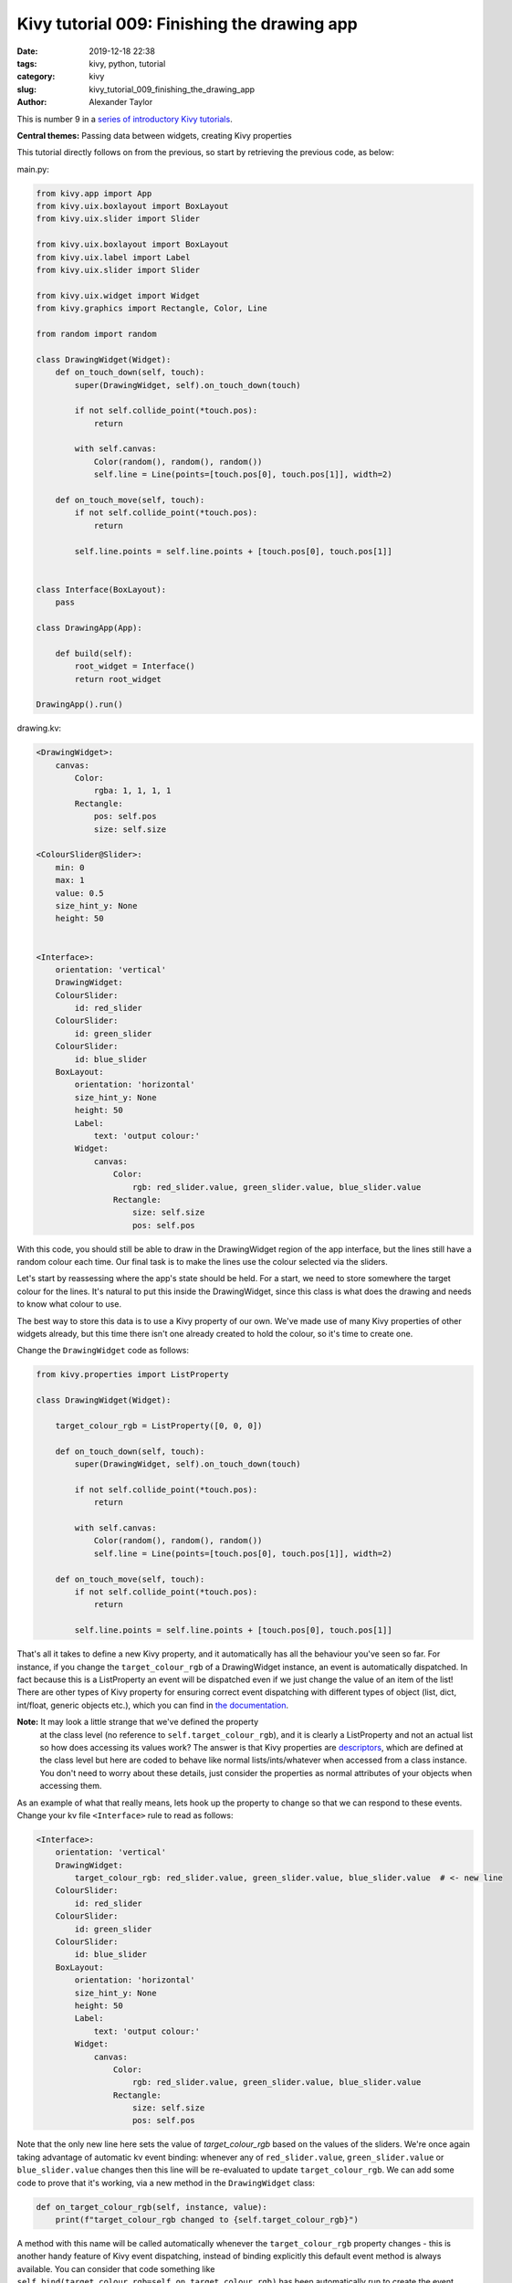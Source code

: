 Kivy tutorial 009: Finishing the drawing app
############################################

:date: 2019-12-18 22:38
:tags: kivy, python, tutorial
:category: kivy
:slug: kivy_tutorial_009_finishing_the_drawing_app
:author: Alexander Taylor

This is number 9 in a `series of introductory Kivy tutorials
<{filename}/pages/kivycrashcourse.rst>`__.

**Central themes:** Passing data between widgets, creating Kivy properties

This tutorial directly follows on from the previous, so start by
retrieving the previous code, as below:

main.py:

.. code-block:: python

    from kivy.app import App
    from kivy.uix.boxlayout import BoxLayout
    from kivy.uix.slider import Slider

    from kivy.uix.boxlayout import BoxLayout
    from kivy.uix.label import Label
    from kivy.uix.slider import Slider

    from kivy.uix.widget import Widget
    from kivy.graphics import Rectangle, Color, Line

    from random import random

    class DrawingWidget(Widget):
        def on_touch_down(self, touch):
            super(DrawingWidget, self).on_touch_down(touch)

            if not self.collide_point(*touch.pos):
                return

            with self.canvas:
                Color(random(), random(), random())
                self.line = Line(points=[touch.pos[0], touch.pos[1]], width=2)

        def on_touch_move(self, touch):
            if not self.collide_point(*touch.pos):
                return

            self.line.points = self.line.points + [touch.pos[0], touch.pos[1]]


    class Interface(BoxLayout):
        pass

    class DrawingApp(App):

        def build(self):
            root_widget = Interface()
            return root_widget

    DrawingApp().run()

drawing.kv:

.. code-block:: python

    <DrawingWidget>:
        canvas:
            Color:
                rgba: 1, 1, 1, 1
            Rectangle:
                pos: self.pos
                size: self.size

    <ColourSlider@Slider>:
        min: 0
        max: 1
        value: 0.5
        size_hint_y: None
        height: 50


    <Interface>:
        orientation: 'vertical'
        DrawingWidget:
        ColourSlider:
            id: red_slider
        ColourSlider:
            id: green_slider
        ColourSlider:
            id: blue_slider
        BoxLayout:
            orientation: 'horizontal'
            size_hint_y: None
            height: 50
            Label:
                text: 'output colour:'
            Widget:
                canvas:
                    Color:
                        rgb: red_slider.value, green_slider.value, blue_slider.value
                    Rectangle:
                        size: self.size
                        pos: self.pos

With this code, you should still be able to draw in the DrawingWidget
region of the app interface, but the lines still have a random colour
each time. Our final task is to make the lines use the colour selected
via the sliders.

Let's start by reassessing where the app's state should be held. For a
start, we need to store somewhere the target colour for the
lines. It's natural to put this inside the DrawingWidget, since this
class is what does the drawing and needs to know what colour to use.

The best way to store this data is to use a Kivy property of our
own. We've made use of many Kivy properties of other widgets already,
but this time there isn't one already created to hold the colour, so
it's time to create one.

Change the ``DrawingWidget`` code as follows:

.. code-block:: python

    from kivy.properties import ListProperty

    class DrawingWidget(Widget):

        target_colour_rgb = ListProperty([0, 0, 0])

        def on_touch_down(self, touch):
            super(DrawingWidget, self).on_touch_down(touch)

            if not self.collide_point(*touch.pos):
                return

            with self.canvas:
                Color(random(), random(), random())
                self.line = Line(points=[touch.pos[0], touch.pos[1]], width=2)

        def on_touch_move(self, touch):
            if not self.collide_point(*touch.pos):
                return

            self.line.points = self.line.points + [touch.pos[0], touch.pos[1]]

That's all it takes to define a new Kivy property, and it
automatically has all the behaviour you've seen so far. For instance,
if you change the ``target_colour_rgb`` of a DrawingWidget instance,
an event is automatically dispatched. In fact because this is a
ListProperty an event will be dispatched even if we just change the
value of an item of the list! There are other types of Kivy property
for ensuring correct event dispatching with different types of object
(list, dict, int/float, generic objects etc.), which you can find in
`the documentation
<https://kivy.org/doc/stable/api-kivy.properties.html>`__.

**Note:** It may look a little strange that we've defined the property
 at the class level (no reference to ``self.target_colour_rgb``), and
 it is clearly a ListProperty and not an actual list so how does
 accessing its values work? The answer is that Kivy properties are
 `descriptors <https://docs.python.org/3/howto/descriptor.html>`__,
 which are defined at the class level but here are coded to behave
 like normal lists/ints/whatever when accessed from a class
 instance. You don't need to worry about these details, just consider
 the properties as normal attributes of your objects when accessing
 them.

As an example of what that really means, lets hook up the property to
change so that we can respond to these events. Change your kv file
``<Interface>`` rule to read as follows:

.. code-block:: python

    <Interface>:
        orientation: 'vertical'
        DrawingWidget:
            target_colour_rgb: red_slider.value, green_slider.value, blue_slider.value  # <- new line
        ColourSlider:
            id: red_slider
        ColourSlider:
            id: green_slider
        ColourSlider:
            id: blue_slider
        BoxLayout:
            orientation: 'horizontal'
            size_hint_y: None
            height: 50
            Label:
                text: 'output colour:'
            Widget:
                canvas:
                    Color:
                        rgb: red_slider.value, green_slider.value, blue_slider.value
                    Rectangle:
                        size: self.size
                        pos: self.pos

Note that the only new line here sets the value of `target_colour_rgb`
based on the values of the sliders. We're once again taking advantage
of automatic kv event binding: whenever any of ``red_slider.value``,
``green_slider.value`` or ``blue_slider.value`` changes then this line
will be re-evaluated to update ``target_colour_rgb``.  We can add
some code to prove that it's working, via a new method in the
``DrawingWidget`` class:

.. code-block:: python

    def on_target_colour_rgb(self, instance, value):
        print(f"target_colour_rgb changed to {self.target_colour_rgb}")

A method with this name will be called automatically whenever the
``target_colour_rgb`` property changes - this is another handy feature
of Kivy event dispatching, instead of binding explicitly this default
event method is always available. You can consider that code something
like ``self.bind(target_colour_rgb=self.on_target_colour_rgb)`` has
been automatically run to create the event binding.

Now, run the application and move the values of the sliders. You
should see code printed in your terminal every time a slider moves,
because every movement updates the value of ``target_colour_rgb``:

.. code-block:: none

    target_colour_rgb changed to [0.20853658536585365, 0.6012195121951219, 0.4573170731707317]
    target_colour_rgb changed to [0.20853658536585365, 0.6012195121951219, 0.4585365853658537]
    target_colour_rgb changed to [0.20853658536585365, 0.6012195121951219, 0.45975609756097563]

**Note:** The colour changes in this example are very small because
 you're getting an update every time the slider moves even a single pixel!

 The final step is to make the DrawingWidget use this target colour
 for the next line it draws. For this we just have to update the
 ``on_touch_down`` method:

 .. code-block:: python

    def on_touch_down(self, touch):
        super(DrawingWidget, self).on_touch_down(touch)

        if not self.collide_point(*touch.pos):
            return

        with self.canvas:
            Color(*self.target_colour_rgb)  # <- this line changed
            self.line = Line(points=[touch.pos[0], touch.pos[1]], width=2)

That's all there is to it! When we make the new Color instruction for
the new line, we pass in the current value of our property instead of
selecting random values.

Run the app now and every line should match your currently selected
colour:

.. figure:: {filename}/media/kivy_text_tutorials/09_colour_select_works.png
   :alt: Line drawn using selected colour
   :align: center
   :width: 400px

For a further example, let's add a similar method to set the Line
width. Again, we add a Kivy property to DrawingWidget:

.. code-block:: python

    from kivy.properties import ListProperty, NumericProperty

    class DrawingWidget(Widget):
        target_colour_rgb = ListProperty([0, 0, 0])
        target_width_px = NumericProperty(0)

Then in the kv ``<Interface>`` rule we add a Slider to select the
width, and connect it to the property:

.. code-block:: python

    <Interface>:
        orientation: 'vertical'
        DrawingWidget:
            target_colour_rgb: red_slider.value, green_slider.value, blue_slider.value
            target_width_px: width_slider.value
        ColourSlider:
            id: red_slider
        ColourSlider:
            id: green_slider
        ColourSlider:
            id: blue_slider
        BoxLayout:
            orientation: 'horizontal'
            size_hint_y: None
            height: 50
            Label:
                text: 'output colour:'
            Widget:
                canvas:
                    Color:
                        rgb: red_slider.value, green_slider.value, blue_slider.value
                    Rectangle:
                        size: self.size
                        pos: self.pos
        BoxLayout:
            orientation: 'horizontal'
            size_hint_y: None
            height: 50
            Label:
                text: "width: {}".format(width_slider.value)
            Slider:
                id: width_slider
                min: 2
                max: 10
                value: 2

And finally, update the ``DrawingWidget.on_touch_down`` to use the
currently-selected width for the new Line instruction:

.. code-block:: python

    def on_touch_down(self, touch):
        super(DrawingWidget, self).on_touch_down(touch)

        if not self.collide_point(*touch.pos):
            return

        with self.canvas:
            Color(*self.target_colour_rgb)
            self.line = Line(points=[touch.pos[0], touch.pos[1]],
                             width=self.target_width_px)

**Note:** I've added not just a single Slider, but a new BoxLayout to
 the kv rule, in order to display a Label indicating what the slider
 is for. Notice how, consistent with everything so far, the Label
 automatically updates to always show the current value of the Slider.

 Run the app and try the drawing. You should now be able to control
 both the colour and width of every line:

.. figure:: {filename}/media/kivy_text_tutorials/09_fully_working_with_width.png
   :alt: Lines drawn using selected colour and width
   :align: center
   :width: 400px

With that, the application is fully connected together. We have a UI
element for drawing, alongside extra elements for controlling the
details of the lines, with data passed around using Kivy
properties. These basic ideas are at the heart of all Kivy
applications.

This would be a good time to experiment. Try adding or removing
widgets, and maybe adding more customisation to the lines.

Full code
~~~~~~~~~

.. code-block:: python

    main.py:

    from kivy.app import App
    from kivy.uix.boxlayout import BoxLayout
    from kivy.uix.slider import Slider

    from kivy.uix.boxlayout import BoxLayout
    from kivy.uix.label import Label
    from kivy.uix.slider import Slider

    from kivy.uix.widget import Widget
    from kivy.graphics import Rectangle, Color, Line

    from kivy.properties import ListProperty, NumericProperty

    from random import random

    class DrawingWidget(Widget):
        target_colour_rgb = ListProperty([0, 0, 0])
        target_width_px = NumericProperty(0)

        def on_touch_down(self, touch):
            super(DrawingWidget, self).on_touch_down(touch)

            if not self.collide_point(*touch.pos):
                return

            with self.canvas:
                Color(*self.target_colour_rgb)
                self.line = Line(points=[touch.pos[0], touch.pos[1]],
                                width=self.target_width_px)

        def on_touch_move(self, touch):
            if not self.collide_point(*touch.pos):
                return

            self.line.points = self.line.points + [touch.pos[0], touch.pos[1]]

        def on_target_colour_rgb(self, instance, value):
            print(f"target_colour_rgb changed to {self.target_colour_rgb}")


    class Interface(BoxLayout):
        pass

    class DrawingApp(App):

        def build(self):
            root_widget = Interface()
            return root_widget

    DrawingApp().run()

drawing.kv:

.. code-block:: python

    <DrawingWidget>:
        canvas:
            Color:
                rgba: 1, 1, 1, 1
            Rectangle:
                pos: self.pos
                size: self.size

    <ColourSlider@Slider>:
        min: 0
        max: 1
        value: 0.5
        size_hint_y: None
        height: 50


    <Interface>:
        orientation: 'vertical'
        DrawingWidget:
            target_colour_rgb: red_slider.value, green_slider.value, blue_slider.value
            target_width_px: width_slider.value
        ColourSlider:
            id: red_slider
        ColourSlider:
            id: green_slider
        ColourSlider:
            id: blue_slider
        BoxLayout:
            orientation: 'horizontal'
            size_hint_y: None
            height: 50
            Label:
                text: 'output colour:'
            Widget:
                canvas:
                    Color:
                        rgb: red_slider.value, green_slider.value, blue_slider.value
                    Rectangle:
                        size: self.size
                        pos: self.pos
        BoxLayout:
            orientation: 'horizontal'
            size_hint_y: None
            height: 50
            Label:
                text: "width: {:.1f}".format(width_slider.value)
            Slider:
                id: width_slider
                min: 2
                max: 10
                value: 2

